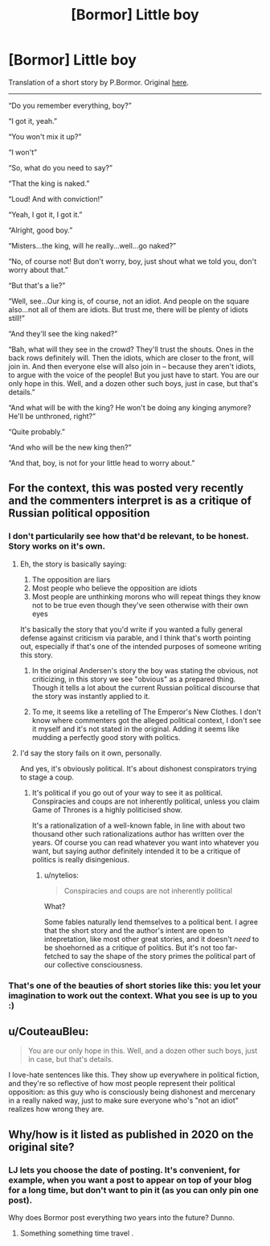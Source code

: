 #+TITLE: [Bormor] Little boy

* [Bormor] Little boy
:PROPERTIES:
:Author: melmonella
:Score: 27
:DateUnix: 1537649003.0
:DateShort: 2018-Sep-23
:END:
Translation of a short story by P.Bormor. Original [[https://bormor.livejournal.com/785345.html][here]].

--------------

“Do you remember everything, boy?”

“I got it, yeah.”

“You won't mix it up?”

“I won't”

“So, what do you need to say?”

“That the king is naked.”

“Loud! And with conviction!”

“Yeah, I got it, I got it.”

“Alright, good boy.”

“Misters...the king, will he really...well...go naked?”

“No, of course not! But don't worry, boy, just shout what we told you, don't worry about that.”

“But that's a lie?”

“Well, see...Our king is, of course, not an idiot. And people on the square also...not all of them are idiots. But trust me, there will be plenty of idiots still!”

“And they'll see the king naked?”

“Bah, what will they see in the crowd? They'll trust the shouts. Ones in the back rows definitely will. Then the idiots, which are closer to the front, will join in. And then everyone else will also join in -- because they aren't idiots, to argue with the voice of the people! But you just have to start. You are our only hope in this. Well, and a dozen other such boys, just in case, but that's details.”

“And what will be with the king? He won't be doing any kinging anymore? He'll be unthroned, right?”

“Quite probably.”

“And who will be the new king then?”

“And that, boy, is not for your little head to worry about.”


** For the context, this was posted very recently and the commenters interpret is as a critique of Russian political opposition
:PROPERTIES:
:Author: ShareDVI
:Score: 14
:DateUnix: 1537657533.0
:DateShort: 2018-Sep-23
:END:

*** I don't particularily see how that'd be relevant, to be honest. Story works on it's own.
:PROPERTIES:
:Author: melmonella
:Score: 5
:DateUnix: 1537657807.0
:DateShort: 2018-Sep-23
:END:

**** Eh, the story is basically saying:

1. The opposition are liars
2. Most people who believe the opposition are idiots
3. Most people are unthinking morons who will repeat things they know not to be true even though they've seen otherwise with their own eyes

It's basically the story that you'd write if you wanted a fully general defense against criticism via parable, and I think that's worth pointing out, especially if that's one of the intended purposes of someone writing this story.
:PROPERTIES:
:Author: alexanderwales
:Score: 14
:DateUnix: 1537668057.0
:DateShort: 2018-Sep-23
:END:

***** In the original Andersen's story the boy was stating the obvious, not criticizing, in this story we see "obvious" as a prepared thing. Though it tells a lot about the current Russian political discourse that the story was instantly applied to it.
:PROPERTIES:
:Author: exceptioncause
:Score: 3
:DateUnix: 1537801114.0
:DateShort: 2018-Sep-24
:END:


***** To me, it seems like a retelling of The Emperor's New Clothes. I don't know where commenters got the alleged political context, I don't see it myself and it's not stated in the original. Adding it seems like mudding a perfectly good story with politics.
:PROPERTIES:
:Author: melmonella
:Score: 10
:DateUnix: 1537691281.0
:DateShort: 2018-Sep-23
:END:


**** I'd say the story fails on it own, personally.

And yes, it's obviously political. It's about dishonest conspirators trying to stage a coup.
:PROPERTIES:
:Author: CouteauBleu
:Score: 10
:DateUnix: 1537693678.0
:DateShort: 2018-Sep-23
:END:

***** It's political if you go out of your way to see it as political. Conspiracies and coups are not inherently political, unless you claim Game of Thrones is a highly politicised show.

It's a rationalization of a well-known fable, in line with about two thousand other such rationalizations author has written over the years. Of course you can read whatever you want into whatever you want, but saying author definitely intended it to be a critique of politics is really disingenious.
:PROPERTIES:
:Author: melmonella
:Score: 3
:DateUnix: 1537695534.0
:DateShort: 2018-Sep-23
:END:

****** u/nytelios:
#+begin_quote
  Conspiracies and coups are not inherently political
#+end_quote

What?

Some fables naturally lend themselves to a political bent. I agree that the short story and the author's intent are open to intepretation, like most other great stories, and it doesn't /need/ to be shoehorned as a critique of politics. But it's not too far-fetched to say the shape of the story primes the political part of our collective consciousness.
:PROPERTIES:
:Author: nytelios
:Score: 2
:DateUnix: 1537839819.0
:DateShort: 2018-Sep-25
:END:


*** That's one of the beauties of short stories like this: you let your imagination to work out the context. What you see is up to you :)
:PROPERTIES:
:Author: vallar57
:Score: 1
:DateUnix: 1537693992.0
:DateShort: 2018-Sep-23
:END:


** u/CouteauBleu:
#+begin_quote
  You are our only hope in this. Well, and a dozen other such boys, just in case, but that's details.
#+end_quote

I love-hate sentences like this. They show up everywhere in political fiction, and they're so reflective of how most people represent their political opposition: as this guy who is consciously being dishonest and mercenary in a really naked way, just to make sure everyone who's "not an idiot" realizes how wrong they are.
:PROPERTIES:
:Author: CouteauBleu
:Score: 8
:DateUnix: 1537693572.0
:DateShort: 2018-Sep-23
:END:


** Why/how is it listed as published in 2020 on the original site?
:PROPERTIES:
:Author: _immute_
:Score: 2
:DateUnix: 1537757100.0
:DateShort: 2018-Sep-24
:END:

*** LJ lets you choose the date of posting. It's convenient, for example, when you want a post to appear on top of your blog for a long time, but don't want to pin it (as you can only pin one post).

Why does Bormor post everything two years into the future? Dunno.
:PROPERTIES:
:Author: vallar57
:Score: 2
:DateUnix: 1537786837.0
:DateShort: 2018-Sep-24
:END:

**** Something something time travel .
:PROPERTIES:
:Author: crivtox
:Score: 2
:DateUnix: 1537964621.0
:DateShort: 2018-Sep-26
:END:
